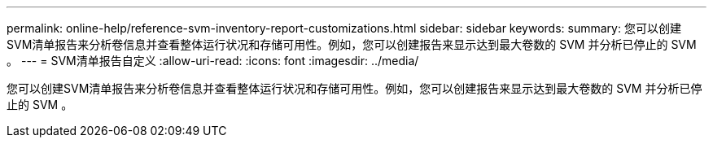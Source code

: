---
permalink: online-help/reference-svm-inventory-report-customizations.html 
sidebar: sidebar 
keywords:  
summary: 您可以创建SVM清单报告来分析卷信息并查看整体运行状况和存储可用性。例如，您可以创建报告来显示达到最大卷数的 SVM 并分析已停止的 SVM 。 
---
= SVM清单报告自定义
:allow-uri-read: 
:icons: font
:imagesdir: ../media/


[role="lead"]
您可以创建SVM清单报告来分析卷信息并查看整体运行状况和存储可用性。例如，您可以创建报告来显示达到最大卷数的 SVM 并分析已停止的 SVM 。
